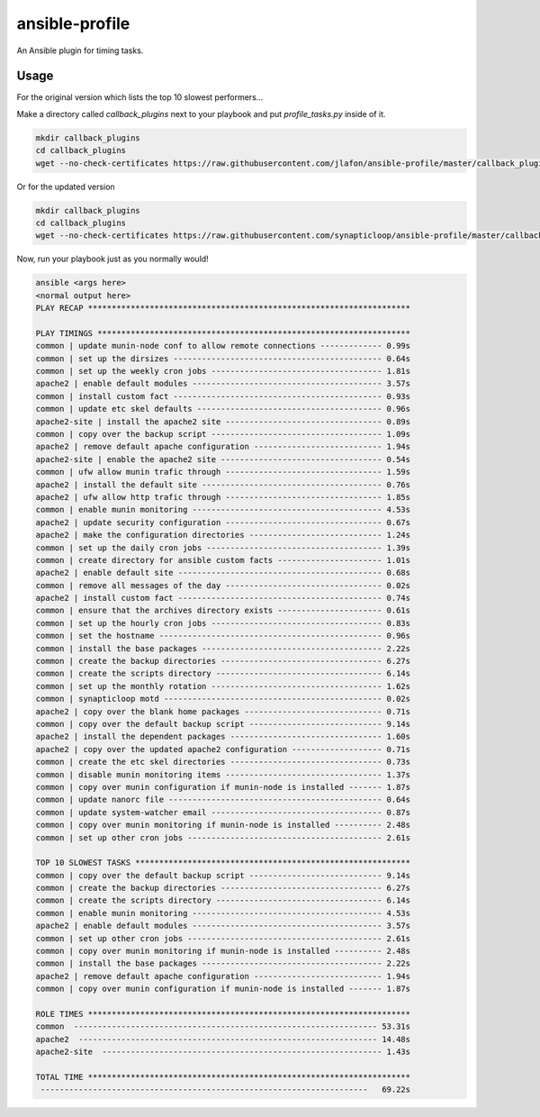 ===============
ansible-profile
===============

An Ansible plugin for timing tasks.


Usage
^^^^^

For the original version which lists the top 10 slowest performers...

Make a directory called `callback_plugins` next to your playbook and put `profile_tasks.py` inside of it.

.. code-block:: bash

    mkdir callback_plugins
    cd callback_plugins
    wget --no-check-certificates https://raw.githubusercontent.com/jlafon/ansible-profile/master/callback_plugins/profile_tasks.py

Or for the updated version

.. code-block:: bash

    mkdir callback_plugins
    cd callback_plugins
    wget --no-check-certificates https://raw.githubusercontent.com/synapticloop/ansible-profile/master/callback_plugins/profile_tasks.py


Now, run your playbook just as you normally would!

.. code-block:: bash

   ansible <args here>
   <normal output here>
   PLAY RECAP ******************************************************************** 

   PLAY TIMINGS ****************************************************************** 
   common | update munin-node conf to allow remote connections ------------- 0.99s
   common | set up the dirsizes -------------------------------------------- 0.64s
   common | set up the weekly cron jobs ------------------------------------ 1.81s
   apache2 | enable default modules ---------------------------------------- 3.57s
   common | install custom fact -------------------------------------------- 0.93s
   common | update etc skel defaults --------------------------------------- 0.96s
   apache2-site | install the apache2 site --------------------------------- 0.89s
   common | copy over the backup script ------------------------------------ 1.09s
   apache2 | remove default apache configuration --------------------------- 1.94s
   apache2-site | enable the apache2 site ---------------------------------- 0.54s
   common | ufw allow munin trafic through --------------------------------- 1.59s
   apache2 | install the default site -------------------------------------- 0.76s
   apache2 | ufw allow http trafic through --------------------------------- 1.85s
   common | enable munin monitoring ---------------------------------------- 4.53s
   apache2 | update security configuration --------------------------------- 0.67s
   apache2 | make the configuration directories ---------------------------- 1.24s
   common | set up the daily cron jobs ------------------------------------- 1.39s
   common | create directory for ansible custom facts ---------------------- 1.01s
   apache2 | enable default site ------------------------------------------- 0.68s
   common | remove all messages of the day --------------------------------- 0.02s
   apache2 | install custom fact ------------------------------------------- 0.74s
   common | ensure that the archives directory exists ---------------------- 0.61s
   common | set up the hourly cron jobs ------------------------------------ 0.83s
   common | set the hostname ----------------------------------------------- 0.96s
   common | install the base packages -------------------------------------- 2.22s
   common | create the backup directories ---------------------------------- 6.27s
   common | create the scripts directory ----------------------------------- 6.14s
   common | set up the monthly rotation ------------------------------------ 1.62s
   common | synapticloop motd ---------------------------------------------- 0.02s
   apache2 | copy over the blank home packages ----------------------------- 0.71s
   common | copy over the default backup script ---------------------------- 9.14s
   apache2 | install the dependent packages -------------------------------- 1.60s
   apache2 | copy over the updated apache2 configuration ------------------- 0.71s
   common | create the etc skel directories -------------------------------- 0.73s
   common | disable munin monitoring items --------------------------------- 1.37s
   common | copy over munin configuration if munin-node is installed ------- 1.87s
   common | update nanorc file --------------------------------------------- 0.64s
   common | update system-watcher email ------------------------------------ 0.87s
   common | copy over munin monitoring if munin-node is installed ---------- 2.48s
   common | set up other cron jobs ----------------------------------------- 2.61s
   
   TOP 10 SLOWEST TASKS ********************************************************** 
   common | copy over the default backup script ---------------------------- 9.14s
   common | create the backup directories ---------------------------------- 6.27s
   common | create the scripts directory ----------------------------------- 6.14s
   common | enable munin monitoring ---------------------------------------- 4.53s
   apache2 | enable default modules ---------------------------------------- 3.57s
   common | set up other cron jobs ----------------------------------------- 2.61s
   common | copy over munin monitoring if munin-node is installed ---------- 2.48s
   common | install the base packages -------------------------------------- 2.22s
   apache2 | remove default apache configuration --------------------------- 1.94s
   common | copy over munin configuration if munin-node is installed ------- 1.87s
   
   ROLE TIMES ******************************************************************** 
   common  ---------------------------------------------------------------- 53.31s
   apache2  --------------------------------------------------------------- 14.48s
   apache2-site  ----------------------------------------------------------- 1.43s
   
   TOTAL TIME ******************************************************************** 
    ---------------------------------------------------------------------   69.22s
